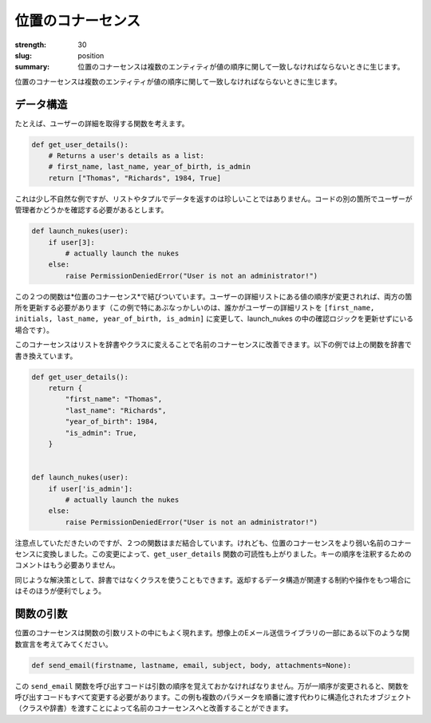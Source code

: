 位置のコナーセンス
#######################

:strength: 30
:slug: position
:summary: 位置のコナーセンスは複数のエンティティが値の順序に関して一致しなければならないときに生じます。


.. Connascence of position is when multiple entities must agree on the order of values. 

位置のコナーセンスは複数のエンティティが値の順序に関して一致しなければならないときに生じます。

.. In Data Structures
.. ==================

データ構造
==================

.. For example, consider a function that retrieves a user's details:

たとえば、ユーザーの詳細を取得する関数を考えます。

.. code-block:: python

    def get_user_details():
        # Returns a user's details as a list:
        # first_name, last_name, year_of_birth, is_admin
        return ["Thomas", "Richards", 1984, True]

.. This is a somewhat contrived example, but it's not uncommon to see data returned in lists or tuples. Elsewhere in the code we might need to perform some check on whether the user is an administrator or not:

これは少し不自然な例ですが、リストやタプルでデータを返すのは珍しいことではありません。コードの別の箇所でユーザーが管理者かどうかを確認する必要があるとします。

.. code-block:: python

    def launch_nukes(user):
        if user[3]:
            # actually launch the nukes
        else:
            raise PermissionDeniedError("User is not an administrator!")

.. These two functions are linked by *connascence of position*. If the order of the values in the user list ever changes, both locations must be updated (this example is particularly scary if someone were to update the user list to be ``[first_name, initials, last_name, year_of_birth, is_admin]`` without updating the check inside launch_nukes).

この２つの関数は*位置のコナーセンス*で結びついています。ユーザーの詳細リストにある値の順序が変更されれば、両方の箇所を更新する必要があります（この例で特にあぶなっかしいのは、誰かがユーザーの詳細リストを  ``[first_name, initials, last_name, year_of_birth, is_admin]`` に変更して、launch_nukes の中の確認ロジックを更新せずにいる場合です）。

.. This connascence can be improved to connascence of name by turning the list into a dictionary or class. The following example shows how the above functions might look as a dictionary:

このコナーセンスはリストを辞書やクラスに変えることで名前のコナーセンスに改善できます。以下の例では上の関数を辞書で書き換えています。

.. code-block:: python

    def get_user_details():
        return {
            "first_name": "Thomas",
            "last_name": "Richards",
            "year_of_birth": 1984,
            "is_admin": True,
        }


    def launch_nukes(user):
        if user['is_admin']:
            # actually launch the nukes
        else:
            raise PermissionDeniedError("User is not an administrator!")

.. Note that these two functions are still coupled, but we've turned connascence of position into the weaker connascence of name. This has also increased the readability of the ``get_user_details`` function - the explicit comment is no longer needed to document the order of the keys.

注意点していただきたいのですが、２つの関数はまだ結合しています。けれども、位置のコナーセンスをより弱い名前のコナーセンスに変換しました。この変更によって、``get_user_details`` 関数の可読性も上がりました。キーの順序を注釈するためのコメントはもう必要ありません。

.. A similar solution is to use a class instead of a dictionary, and this can be beneficial if the structure being returned has constraints or operations associated with it.

同じような解決策として、辞書ではなくクラスを使うこともできます。返却するデータ構造が関連する制約や操作をもつ場合にはそのほうが便利でしょう。

.. In Function Arguments
.. =====================

関数の引数
=====================

.. Connascence of position also frequently occurs in function argument lists. Consider the following function declaration from a mythical email-sending utility library:

位置のコナーセンスは関数の引数リストの中にもよく現れます。想像上のEメール送信ライブラリの一部にある以下のような関数宣言を考えてみてください。

.. code-block:: python

    def send_email(firstname, lastname, email, subject, body, attachments=None):

.. Code calling this ``send_email`` function must remember the order of arguments. Should that order ever change, all calling locations must also be updated. This example could also be improved to connascence of name by passing a structured object (a class or dictionary) instead of a number of parameters.

この ``send_email`` 関数を呼び出すコードは引数の順序を覚えておかなければなりません。万が一順序が変更されると、関数を呼び出すコードもすべて変更する必要があります。この例も複数のパラメータを順番に渡す代わりに構造化されたオブジェクト（クラスや辞書）を渡すことによって名前のコナーセンスへと改善することができます。
